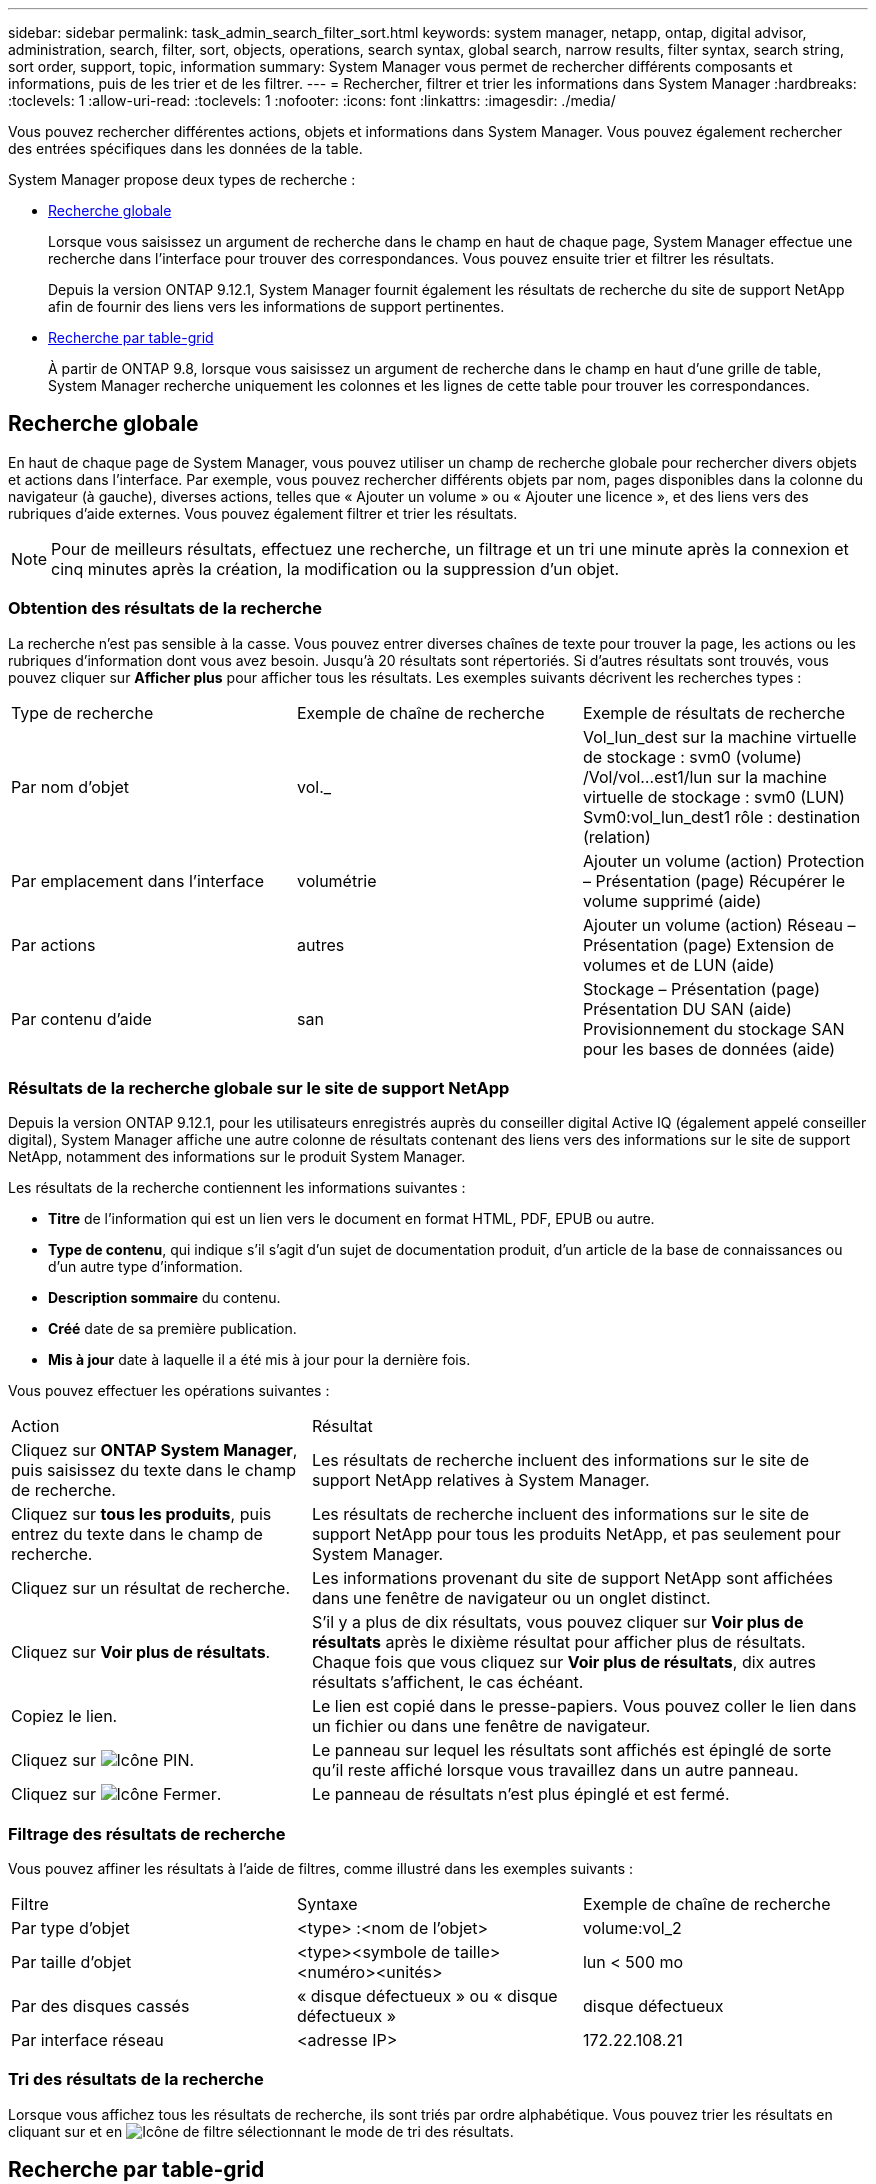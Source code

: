 ---
sidebar: sidebar 
permalink: task_admin_search_filter_sort.html 
keywords: system manager, netapp, ontap, digital advisor, administration, search, filter, sort, objects, operations, search syntax, global search, narrow results, filter syntax, search string, sort order, support, topic, information 
summary: System Manager vous permet de rechercher différents composants et informations, puis de les trier et de les filtrer. 
---
= Rechercher, filtrer et trier les informations dans System Manager
:hardbreaks:
:toclevels: 1
:allow-uri-read: 
:toclevels: 1
:nofooter: 
:icons: font
:linkattrs: 
:imagesdir: ./media/


[role="lead"]
Vous pouvez rechercher différentes actions, objets et informations dans System Manager.  Vous pouvez également rechercher des entrées spécifiques dans les données de la table.

System Manager propose deux types de recherche :

* <<Recherche globale>>
+
Lorsque vous saisissez un argument de recherche dans le champ en haut de chaque page, System Manager effectue une recherche dans l'interface pour trouver des correspondances.  Vous pouvez ensuite trier et filtrer les résultats.

+
Depuis la version ONTAP 9.12.1, System Manager fournit également les résultats de recherche du site de support NetApp afin de fournir des liens vers les informations de support pertinentes.

* <<Recherche par table-grid>>
+
À partir de ONTAP 9.8, lorsque vous saisissez un argument de recherche dans le champ en haut d'une grille de table, System Manager recherche uniquement les colonnes et les lignes de cette table pour trouver les correspondances.





== Recherche globale

En haut de chaque page de System Manager, vous pouvez utiliser un champ de recherche globale pour rechercher divers objets et actions dans l'interface. Par exemple, vous pouvez rechercher différents objets par nom, pages disponibles dans la colonne du navigateur (à gauche), diverses actions, telles que « Ajouter un volume » ou « Ajouter une licence », et des liens vers des rubriques d'aide externes. Vous pouvez également filtrer et trier les résultats.


NOTE: Pour de meilleurs résultats, effectuez une recherche, un filtrage et un tri une minute après la connexion et cinq minutes après la création, la modification ou la suppression d'un objet.



=== Obtention des résultats de la recherche

La recherche n'est pas sensible à la casse.   Vous pouvez entrer diverses chaînes de texte pour trouver la page, les actions ou les rubriques d'information dont vous avez besoin.  Jusqu'à 20 résultats sont répertoriés.  Si d'autres résultats sont trouvés, vous pouvez cliquer sur *Afficher plus* pour afficher tous les résultats.   Les exemples suivants décrivent les recherches types :

|===


| Type de recherche | Exemple de chaîne de recherche | Exemple de résultats de recherche 


| Par nom d'objet | vol._ | Vol_lun_dest sur la machine virtuelle de stockage : svm0 (volume)
/Vol/vol…est1/lun sur la machine virtuelle de stockage : svm0 (LUN)
Svm0:vol_lun_dest1 rôle : destination (relation) 


| Par emplacement dans l'interface | volumétrie | Ajouter un volume (action)
Protection – Présentation (page)
Récupérer le volume supprimé (aide) 


| Par actions | autres | Ajouter un volume (action)
Réseau – Présentation (page)
Extension de volumes et de LUN (aide) 


| Par contenu d'aide | san | Stockage – Présentation (page)
Présentation DU SAN (aide)
Provisionnement du stockage SAN pour les bases de données (aide) 
|===


=== Résultats de la recherche globale sur le site de support NetApp

Depuis la version ONTAP 9.12.1, pour les utilisateurs enregistrés auprès du conseiller digital Active IQ (également appelé conseiller digital), System Manager affiche une autre colonne de résultats contenant des liens vers des informations sur le site de support NetApp, notamment des informations sur le produit System Manager.

Les résultats de la recherche contiennent les informations suivantes :

* *Titre* de l'information qui est un lien vers le document en format HTML, PDF, EPUB ou autre.
* *Type de contenu*, qui indique s'il s'agit d'un sujet de documentation produit, d'un article de la base de connaissances ou d'un autre type d'information.
* *Description sommaire* du contenu.
* *Créé* date de sa première publication.
* *Mis à jour* date à laquelle il a été mis à jour pour la dernière fois.


Vous pouvez effectuer les opérations suivantes :

[cols="35,65"]
|===


| Action | Résultat 


 a| 
Cliquez sur *ONTAP System Manager*, puis saisissez du texte dans le champ de recherche.
 a| 
Les résultats de recherche incluent des informations sur le site de support NetApp relatives à System Manager.



 a| 
Cliquez sur *tous les produits*, puis entrez du texte dans le champ de recherche.
 a| 
Les résultats de recherche incluent des informations sur le site de support NetApp pour tous les produits NetApp, et pas seulement pour System Manager.



 a| 
Cliquez sur un résultat de recherche.
 a| 
Les informations provenant du site de support NetApp sont affichées dans une fenêtre de navigateur ou un onglet distinct.



 a| 
Cliquez sur *Voir plus de résultats*.
 a| 
S'il y a plus de dix résultats, vous pouvez cliquer sur *Voir plus de résultats* après le dixième résultat pour afficher plus de résultats.  Chaque fois que vous cliquez sur *Voir plus de résultats*, dix autres résultats s'affichent, le cas échéant.



 a| 
Copiez le lien.
 a| 
Le lien est copié dans le presse-papiers.  Vous pouvez coller le lien dans un fichier ou dans une fenêtre de navigateur.



 a| 
Cliquez sur image:icon-pin-blue.png["Icône PIN"].
 a| 
Le panneau sur lequel les résultats sont affichés est épinglé de sorte qu'il reste affiché lorsque vous travaillez dans un autre panneau.



 a| 
Cliquez sur image:icon-x-close.png["Icône Fermer"].
 a| 
Le panneau de résultats n'est plus épinglé et est fermé.

|===


=== Filtrage des résultats de recherche

Vous pouvez affiner les résultats à l'aide de filtres, comme illustré dans les exemples suivants :

|===


| Filtre | Syntaxe | Exemple de chaîne de recherche 


| Par type d'objet | <type> :<nom de l'objet> | volume:vol_2 


| Par taille d'objet | <type><symbole de taille><numéro><unités> | lun < 500 mo 


| Par des disques cassés | « disque défectueux » ou « disque défectueux » | disque défectueux 


| Par interface réseau | <adresse IP> | 172.22.108.21 
|===


=== Tri des résultats de la recherche

Lorsque vous affichez tous les résultats de recherche, ils sont triés par ordre alphabétique. Vous pouvez trier les résultats en cliquant sur et en image:icon_filter.png["Icône de filtre"] sélectionnant le mode de tri des résultats.



== Recherche par table-grid

Depuis ONTAP 9.8, chaque fois que System Manager affiche les informations au format tableau, un bouton de recherche s'affiche en haut du tableau.

Lorsque vous cliquez sur *Rechercher*, un champ de texte apparaît dans lequel vous pouvez entrer un argument de recherche.  System Manager recherche la table entière et affiche uniquement les lignes qui contiennent du texte correspondant à votre argument de recherche.

Vous pouvez utiliser un astérisque ( * ) comme caractère générique pour remplacer les caractères.  Par exemple, recherche de `vol*` peut fournir des lignes qui contiennent les éléments suivants :

* Vol_122_D9
* vol_lun_des1
* vol2866
* volspec1
* vol_dest_765
* volumétrie
* volume_new4
* volume

